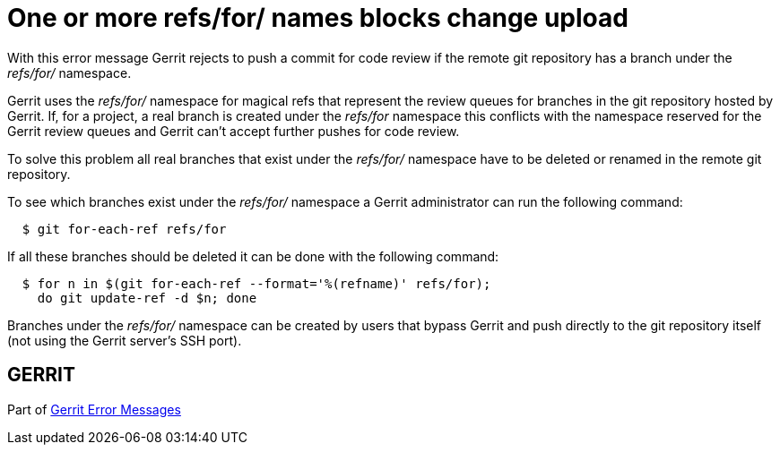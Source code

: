 One or more refs/for/ names blocks change upload
================================================

With this error message Gerrit rejects to push a commit for code
review if the remote git repository has a branch under the
'refs/for/' namespace.

Gerrit uses the 'refs/for/' namespace for magical refs that represent
the review queues for branches in the git repository hosted by
Gerrit. If, for a project, a real branch is created under the
'refs/for' namespace this conflicts with the namespace reserved for
the Gerrit review queues and Gerrit can't accept further pushes for
code review.

To solve this problem all real branches that exist under the
'refs/for/' namespace have to be deleted or renamed in the remote git
repository.

To see which branches exist under the 'refs/for/' namespace a Gerrit
administrator can run the following command:

----
  $ git for-each-ref refs/for
----

If all these branches should be deleted it can be done with the
following command:

----
  $ for n in $(git for-each-ref --format='%(refname)' refs/for);
    do git update-ref -d $n; done
----

Branches under the 'refs/for/' namespace can be created by users that
bypass Gerrit and push directly to the git repository itself (not
using the Gerrit server's SSH port).


GERRIT
------
Part of link:error-messages.html[Gerrit Error Messages]
